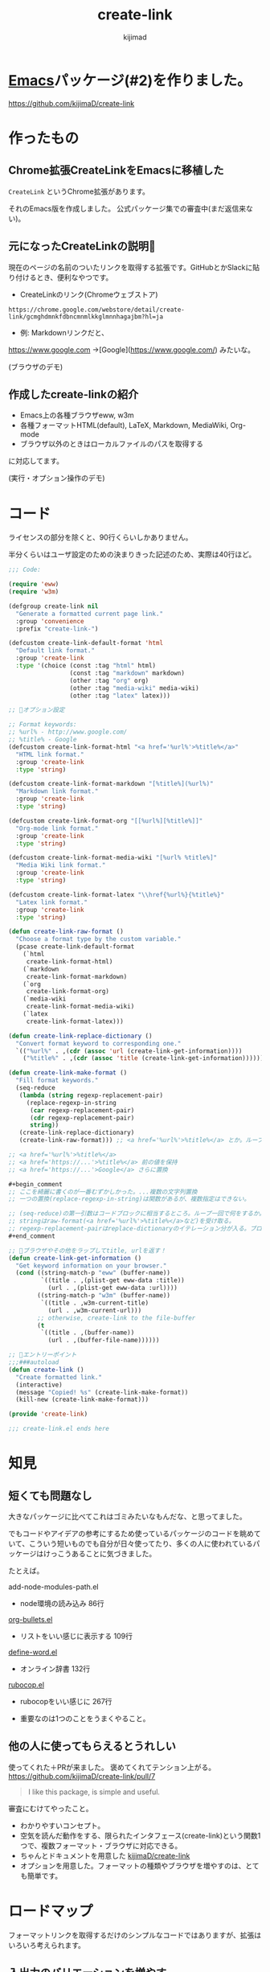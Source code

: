 #+title: create-link
#+author: kijimad

* [[file:20210508234743-emacs.org][Emacs]]パッケージ(#2)を作りました。
https://github.com/kijimaD/create-link
* 作ったもの
** Chrome拡張CreateLinkをEmacsに移植した
~CreateLink~ というChrome拡張があります。

それのEmacs版を作成しました。
公式パッケージ集での審査中(まだ返信来ない)。
** 元になったCreateLinkの説明🔗
現在のページの名前のついたリンクを取得する拡張です。GitHubとかSlackに貼り付けるとき、便利なやつです。

- CreateLinkのリンク(Chromeウェブストア)
~https://chrome.google.com/webstore/detail/create-link/gcmghdmnkfdbncmnmlkkglmnnhagajbm?hl=ja~

- 例: Markdownリンクだと、
https://www.google.com ->[Google](https://www.google.com/) みたいな。

(ブラウザのデモ)
** 作成したcreate-linkの紹介
- Emacs上の各種ブラウザeww, w3m
- 各種フォーマットHTML(default), LaTeX, Markdown, MediaWiki, Org-mode
- ブラウザ以外のときはローカルファイルのパスを取得する

に対応してます。

(実行・オプション操作のデモ)
* コード
ライセンスの部分を除くと、90行くらいしかありません。

半分くらいはユーザ設定のための決まりきった記述のため、実際は40行ほど。

#+begin_src emacs-lisp
  ;;; Code:

  (require 'eww)
  (require 'w3m)

  (defgroup create-link nil
    "Generate a formatted current page link."
    :group 'convenience
    :prefix "create-link-")

  (defcustom create-link-default-format 'html
    "Default link format."
    :group 'create-link
    :type '(choice (const :tag "html" html)
                   (const :tag "markdown" markdown)
                   (other :tag "org" org)
                   (other :tag "media-wiki" media-wiki)
                   (other :tag "latex" latex)))

  ;; 🌟オプション設定

  ;; Format keywords:
  ;; %url% - http://www.google.com/
  ;; %title% - Google
  (defcustom create-link-format-html "<a href='%url%'>%title%</a>"
    "HTML link format."
    :group 'create-link
    :type 'string)

  (defcustom create-link-format-markdown "[%title%](%url%)"
    "Markdown link format."
    :group 'create-link
    :type 'string)

  (defcustom create-link-format-org "[[%url%][%title%]]"
    "Org-mode link format."
    :group 'create-link
    :type 'string)

  (defcustom create-link-format-media-wiki "[%url% %title%]"
    "Media Wiki link format."
    :group 'create-link
    :type 'string)

  (defcustom create-link-format-latex "\\href{%url%}{%title%}"
    "Latex link format."
    :group 'create-link
    :type 'string)

  (defun create-link-raw-format ()
    "Choose a format type by the custom variable."
    (pcase create-link-default-format
      (`html
       create-link-format-html)
      (`markdown
       create-link-format-markdown)
      (`org
       create-link-format-org)
      (`media-wiki
       create-link-format-media-wiki)
      (`latex
       create-link-format-latex)))

  (defun create-link-replace-dictionary ()
    "Convert format keyword to corresponding one."
    `(("%url%" . ,(cdr (assoc 'url (create-link-get-information))))
      ("%title%" . ,(cdr (assoc 'title (create-link-get-information))))))

  (defun create-link-make-format ()
    "Fill format keywords."
    (seq-reduce
     (lambda (string regexp-replacement-pair)
       (replace-regexp-in-string
        (car regexp-replacement-pair)
        (cdr regexp-replacement-pair)
        string))
     (create-link-replace-dictionary)
     (create-link-raw-format))) ;; <a href='%url%'>%title%</a> とか。ループのinitial value。

  ;; <a href='%url%'>%title%</a>
  ;; <a href='https://...'>%title%</a> 前の値を保持
  ;; <a href='https://...'>Google</a> さらに置換

  ,#+begin_comment
  ;; ここを綺麗に書くのが一番むずかしかった。...複数の文字列置換
  ;; 一つの置換(replace-regexp-in-string)は関数があるが、複数指定はできない。

  ;; (seq-reduce)の第一引数はコードブロックに相当するところ。ループ一回で何をするか。
  ;; stringはraw-format(<a href='%url%'>%title%</a>など)を受け取る。
  ;; regexp-replacement-pairはreplace-dictionaryのイテレーション分が入る。ブロック引数。
  ,#+end_comment

  ;; 🌟ブラウザやその他をラップしてtitle, urlを返す！
  (defun create-link-get-information ()
    "Get keyword information on your browser."
    (cond ((string-match-p "eww" (buffer-name))
           `((title . ,(plist-get eww-data :title))
             (url . ,(plist-get eww-data :url))))
          ((string-match-p "w3m" (buffer-name))
           `((title . ,w3m-current-title)
             (url . ,w3m-current-url)))
          ;; otherwise, create-link to the file-buffer
          (t
           `((title . ,(buffer-name))
             (url . ,(buffer-file-name))))))

  ;; 🌟エントリーポイント
  ;;;###autoload
  (defun create-link ()
    "Create formatted link."
    (interactive)
    (message "Copied! %s" (create-link-make-format))
    (kill-new (create-link-make-format)))

  (provide 'create-link)

  ;;; create-link.el ends here
#+end_src
* 知見
** 短くても問題なし
大きなパッケージに比べてこれはゴミみたいなもんだな、と思ってました。

でもコードやアイデアの参考にするため使っているパッケージのコードを眺めていて、こういう短いものでも自分が日々使ってたり、多くの人に使われているパッケージはけっこうあることに気づきました。

たとえば。

add-node-modules-path.el
- node環境の読み込み 86行
[[/home/kijima/.emacs.d/.cask/27.1/elpa/org-bullets-20200317.1740/org-bullets.el][org-bullets.el]]
- リストをいい感じに表示する 109行
[[/home/kijima/.emacs.d/.cask/27.1/elpa/define-word-20210103.1812/define-word.el][define-word.el]]
- オンライン辞書 132行
[[/home/kijima/.emacs.d/.cask/27.1/elpa/rubocop-20210309.1241/rubocop.el][rubocop.el]]
- rubocopをいい感じに 267行

- 重要なのは1つのことをうまくやること。
** 他の人に使ってもらえるとうれしい
使ってくれた＋PRが来ました。
褒めてくれてテンション上がる。
https://github.com/kijimaD/create-link/pull/7

#+begin_quote
I like this package, is simple and useful.
#+end_quote

審査にむけてやったこと。

- わかりやすいコンセプト。
- 空気を読んだ動作をする、限られたインタフェース(create-link)という関数1つで、複数フォーマット・ブラウザに対応できる。
- ちゃんとドキュメントを用意した [[https://github.com/kijimaD/create-link][kijimaD/create-link]]
- オプションを用意した。フォーマットの種類やブラウザを増やすのは、とても簡単です。
* ロードマップ
フォーマットリンクを取得するだけのシンプルなコードではありますが、拡張はいろいろ考えられます。
** 入出力のバリエーションを増やす
*** DONE エクスポート形式増加 HTML,LaTeX,Markdown,MediaWiki,Org-mode
CLOSED: [2021-05-14 金 10:52]
*** DONE ユーザ定義のフィルター … chromeの拡張の方にはある
CLOSED: [2021-05-14 金 10:52]
*** DONE PDF(ページを取ることはできそう。リンクでページ番号を表現できるか)
CLOSED: [2021-05-19 水 22:22]
やらない。
** コンテクストによる動作のバリエーションを増やす
*** DONE テキスト選択中だと、タイトルに選択したところを入れる
CLOSED: [2021-05-14 金 10:53]
*** DONE 選択URLにアクセスして、Titleをスクレイピング。リンクを完成させる
CLOSED: [2021-05-16 日 14:28]
*** DONE 手動で形式選択できるように
CLOSED: [2021-05-19 水 09:26]
helmから選べたらベスト。選択をどうやってやればいいのかよくわからない
org-roamのファイル選択で出てくるhelmなど参考になりそう。
*** DONE とりあえず標準のcompletionだけ追加
CLOSED: [2021-05-16 日 08:40]
*** DONE checkdocをCIで走らせるようにする
CLOSED: [2021-05-19 水 09:26]
elisp-checkはcask環境のためうまくできない。
なので、elisp-check.elを直に読み込んで実行するようにすればよさそう。

elisp-lintというパッケージに同梱されてたのでそれで一気にできるようになった。
*** DONE テスト追加 + CI
CLOSED: [2021-05-15 土 20:57]
** ユーザの拡張性を増やす
*** DONE フックを追加…たとえばリンク生成 → {フック} → コピー前としておく。
CLOSED: [2021-05-19 水 22:19]
フックでは式が使えるのでなんでもできる。動的にタイムスタンプを加えたり、連番を振ったりとか。単なる文字列フィルターよりはるかに強力。誰かがもっと便利な使い方を編み出してくれる。

make-formatと、message+killの前にフックを差し込むか。
でも、文字列を受け取れないからあまり意味ない気がしてきた。
フックはその処理に追加するというより、別の処理を差し込むためのものだ(ある関数を実行すると、別の全く関係ない)モードをオンにするとか。その意味でいうと、フックする処理はまったく思いつかない。
*** DONE リンク変換
CLOSED: [2021-05-21 金 22:28]
別のフォーマットに変換するのもあっていいな。
すでに書式があるから、そこからURL, Titleを取り出せればいい。
- 判定関数
thing-at-pointの拡張だな。フォーマットリンク上にカーソルがある場合、タイトルとURLを取得して変換…。
どのフォーマットか判定できれば、タイトルとURLを取れる。
markdown-mode.elの(markdown-kill-thing-at-point)が参考になりそう。

別に独自実装しなくても、各modeのregexpを使えばいいかな。いや、フル装備でめちゃくちゃ複雑だし、いろんな依存(5つも増えるのはさすがに…)があるので独自でやろう。
https://ayatakesi.github.io/emacs/25.1/Regexps.html
*** DONE フォーマットごとの特殊ルールを追加する
CLOSED: [2021-05-31 月 19:26]
たとえばlatexの場合、ファイルリンクにはプレフィクスrun:がつくらしい。
今のコードだとファイルリンクだという検知はget-informationでしかできないのでそこに書くしかない。
一般的関数に特定のファイルフォーマットの処理が挟まれると非常に醜い。
なので、最終的な個別変換を分離する。そうするとhtmlがついてないときはrunをつけるとか、好きに追加できるだろう。
*** Magit(Gitクライアント)の場合。(すでにGitHubリンクの生成はある)
~git-link~ の整形バージョン。
そこまではちょっとやりすぎ感。依存が増えすぎるのも微妙な感じか。でも欲しいよな…。
各PRまではいいけど、少なくともリポジトリのホームページくらいならいいかな。
*** シェルだったらカレントディレクトリを取る
ブラウザみたく、変数が用意されてはない模様。まあこれについてはあまりいらないか。
パスを取得したいときはあるけど、それをhtmlリンクにしたいってあまりないしな。

パスはdefault-directoryで取れる。
*** タイトルはないときバージョンを作るか
つまりパスだけ。
主題とはずれる気がする。シェルとかだとタイトルの取りようがないのでこれを追加するのが必要。
*** Gitリポジトリのときは、相対ディレクトリを取得するオプション
リポジトリからリンクを辿れるようになる。でもEmacs上でどうなんだろう。
辿れないけど、人にディレクトリを示すときには使える。今は絶対パスで取って前のを削除している。めんど
い。
うむむ。リモートリポジトリのURLがわかるなら意味はありそう。git-linkとあまり変わらないけどな。
git-linkのコードを見てるけど、まだあまりよくわからない。
*** ホームディレクトリを~で出すようにする
今は ~/home/kijima...~ で出てるからな。汎用性があまりよくない。あとで絶対変わるし、ほかで使えない。
*** 実行関数を出力
たとえばivyのinfoページにいたとする。(info "ivy") を出力する。
これを実行するとivyに飛べるので、リンクといえそう。環境も関係ない。

infoバッファからの検索キーワードの割り出し方…
実行ディレクトリをdefault-directoryか何かで取る。(.*).infoというファイルがあるはずなのでそのファイル名をinfoの引数に渡す。
** まとめ
0. 移植技を覚えました。要件が明確＋元ソースを読むことができると楽。プログラムに集中できて美味しい。
1. ちょっとした不便さは少ないコードで解決できる。
2. ごく単純なコンセプトでも、拡張の方向性は意外と多いです。

おわり。
* 開発メモ
** アクセスを待つ必要がある
ブラウザでのテストは、(sit-for) で待つ必要があります。
ewwでは待たなくてもOK、w3mでは待つ必要がある、というのは同期、非同期が違うからか。
** letで抜けられない
#+begin_src emacs-lisp
(let (result)
  (request
    :success (function*
      (progn
        (setq result "aaaa"))))
result) ; nil
#+end_src
みたいなとき、返り値resultがnilになっています。
ほかの普通の関数だとOKですが、requestの特殊な形で、ちょっと違うのか。
** CI
依存パッケージを読みこむ必要があります。
Emacs package以外にも、たとえばw3mは外部プログラムが必要なのでapt-getするなど。
** CIやバッチテストでcl-libが読み込まれない
caskに書いてもインストールされない。
最初から入っているようだ。ただし、(require 'cl-lib)しないといけない。
また、function* はcl-functionのaliasだと書かれているが、CIやEmacsバッチモードだと認識しなかった。何か別のパッケージな可能性。
** 依存パッケージ
elisp-checkでの依存パッケージの読み込み方がわからない。
テストだけはcaskで別にやっている。
** 冗長なcustom
冗長なcustomをうまく指定するようにしました。
customを設定するときにbm.elが参考になりました。
** helmソースの定義
最小構成ぽいhelm-miscが参考になった。
** completion
デフォルトのcompletionもすぐできた。
要するにリストを渡せば選択肢になる。で、出てきた値は文字列なのでinternすれば良いだけだ。
** ヘルパー作らないとやばい
** mapcarを使って書き直せないか
あとクロージャとかも。

(defun test1 (default)
  `(lambda (optional) (if optional optional ,default)))

(funcall (test1 create-link-default-format) "aaa")
(setq test2 (test1 "aaa"))
test2
(funcall test2 create-link-default-format)

(defun make-adder (n)
  `(lambda (x) (+ x ,n)))
(setq add2 (make-adder 2))
(funcall add2 5)

(funcall (lambda (a b c) (+ a b c))
         1 2 3)

(funcall (lambda (n) (1+ n))        ; One required:
         1)
** モード別に分岐する関数の参考になる
ace-link.el は参考になるな。
buffer-nameで判別してたが、modeのほうがよさそう。

  #+begin_src emacs-lisp
  (cond ((eq major-mode 'Info-mode)
         (ace-link-info))
        ((member major-mode '(help-mode
                              package-menu-mode geiser-doc-mode elbank-report-mode
                              elbank-overview-mode slime-trace-dialog-mode helpful-mode))
         (ace-link-help))
        ((eq major-mode 'Man-mode)
         (ace-link-man))
        ((eq major-mode 'woman-mode)
         (ace-link-woman))
  #+end_src
** ace-linkを参考に
info用とか、custom用のリンク抽出も考えられる。
ファイルでなくて、関数の集合体を生成できないか。

たとえばinfoの特定のページを開くのを実行するリストを生成する。
(info "ivy")する。みたいな。
ファイルだと依存するからな。Emacsで実行するのが前提のを生成するというわけだ。

npm install date-fns @types/date-fns
